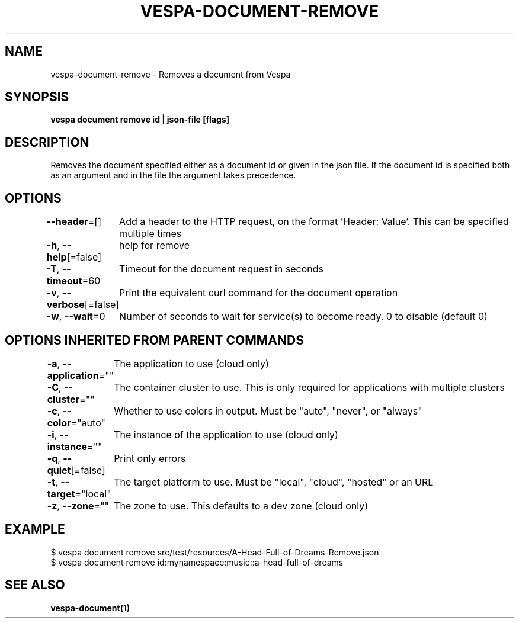 .nh
.TH "VESPA-DOCUMENT-REMOVE" "1" "Oct 2024" "" ""

.SH NAME
.PP
vespa-document-remove - Removes a document from Vespa


.SH SYNOPSIS
.PP
\fBvespa document remove id | json-file [flags]\fP


.SH DESCRIPTION
.PP
Removes the document specified either as a document id or given in the json file.
If the document id is specified both as an argument and in the file the argument takes precedence.


.SH OPTIONS
.PP
\fB--header\fP=[]
	Add a header to the HTTP request, on the format 'Header: Value'. This can be specified multiple times

.PP
\fB-h\fP, \fB--help\fP[=false]
	help for remove

.PP
\fB-T\fP, \fB--timeout\fP=60
	Timeout for the document request in seconds

.PP
\fB-v\fP, \fB--verbose\fP[=false]
	Print the equivalent curl command for the document operation

.PP
\fB-w\fP, \fB--wait\fP=0
	Number of seconds to wait for service(s) to become ready. 0 to disable (default 0)


.SH OPTIONS INHERITED FROM PARENT COMMANDS
.PP
\fB-a\fP, \fB--application\fP=""
	The application to use (cloud only)

.PP
\fB-C\fP, \fB--cluster\fP=""
	The container cluster to use. This is only required for applications with multiple clusters

.PP
\fB-c\fP, \fB--color\fP="auto"
	Whether to use colors in output. Must be "auto", "never", or "always"

.PP
\fB-i\fP, \fB--instance\fP=""
	The instance of the application to use (cloud only)

.PP
\fB-q\fP, \fB--quiet\fP[=false]
	Print only errors

.PP
\fB-t\fP, \fB--target\fP="local"
	The target platform to use. Must be "local", "cloud", "hosted" or an URL

.PP
\fB-z\fP, \fB--zone\fP=""
	The zone to use. This defaults to a dev zone (cloud only)


.SH EXAMPLE
.EX
$ vespa document remove src/test/resources/A-Head-Full-of-Dreams-Remove.json
$ vespa document remove id:mynamespace:music::a-head-full-of-dreams
.EE


.SH SEE ALSO
.PP
\fBvespa-document(1)\fP
